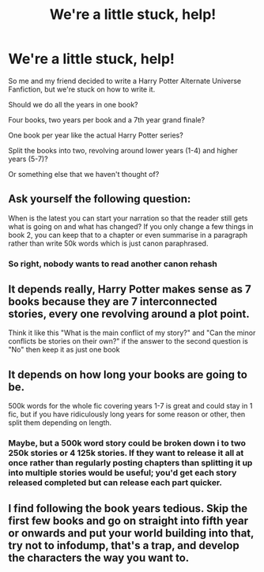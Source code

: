 #+TITLE: We're a little stuck, help!

* We're a little stuck, help!
:PROPERTIES:
:Author: Piggynessperson
:Score: 1
:DateUnix: 1596836123.0
:DateShort: 2020-Aug-08
:FlairText: Request
:END:
So me and my friend decided to write a Harry Potter Alternate Universe Fanfiction, but we're stuck on how to write it.

Should we do all the years in one book?

Four books, two years per book and a 7th year grand finale?

One book per year like the actual Harry Potter series?

Split the books into two, revolving around lower years (1-4) and higher years (5-7)?

Or something else that we haven't thought of?


** Ask yourself the following question:

When is the latest you can start your narration so that the reader still gets what is going on and what has changed? If you only change a few things in book 2, you can keep that to a chapter or even summarise in a paragraph rather than write 50k words which is just canon paraphrased.
:PROPERTIES:
:Author: Hellstrike
:Score: 6
:DateUnix: 1596843208.0
:DateShort: 2020-Aug-08
:END:

*** So right, nobody wants to read another canon rehash
:PROPERTIES:
:Author: renextronex
:Score: 4
:DateUnix: 1596850916.0
:DateShort: 2020-Aug-08
:END:


** It depends really, Harry Potter makes sense as 7 books because they are 7 interconnected stories, every one revolving around a plot point.

Think it like this "What is the main conflict of my story?" and "Can the minor conflicts be stories on their own?" if the answer to the second question is "No" then keep it as just one book
:PROPERTIES:
:Author: renextronex
:Score: 2
:DateUnix: 1596851217.0
:DateShort: 2020-Aug-08
:END:


** It depends on how long your books are going to be.

500k words for the whole fic covering years 1-7 is great and could stay in 1 fic, but if you have ridiculously long years for some reason or other, then split them depending on length.
:PROPERTIES:
:Author: LittenInAScarf
:Score: 1
:DateUnix: 1596839858.0
:DateShort: 2020-Aug-08
:END:

*** Maybe, but a 500k word story could be broken down i to two 250k stories or 4 125k stories. If they want to release it all at once rather than regularly posting chapters than splitting it up into multiple stories would be useful; you'd get each story released completed but can release each part quicker.
:PROPERTIES:
:Author: darkpothead
:Score: 1
:DateUnix: 1596861484.0
:DateShort: 2020-Aug-08
:END:


** I find following the book years tedious. Skip the first few books and go on straight into fifth year or onwards and put your world building into that, try not to infodump, that's a trap, and develop the characters the way you want to.
:PROPERTIES:
:Author: ello_arry
:Score: 1
:DateUnix: 1596845325.0
:DateShort: 2020-Aug-08
:END:
